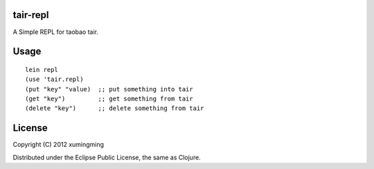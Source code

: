 tair-repl
_________

A Simple REPL for taobao tair.

Usage
_____

::

    lein repl
    (use 'tair.repl)
    (put "key" "value)  ;; put something into tair
    (get "key")         ;; get something from tair
    (delete "key")      ;; delete something from tair


License
_______

Copyright (C) 2012 xumingming

Distributed under the Eclipse Public License, the same as Clojure.
